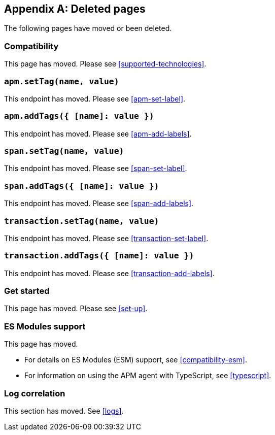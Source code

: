 ["appendix",role="exclude",id="redirects"]
== Deleted pages

The following pages have moved or been deleted.

[role="exclude",id="compatibility"]
=== Compatibility

This page has moved. Please see <<supported-technologies>>.

[role="exclude",id="apm-set-tag"]
=== `apm.setTag(name, value)`

This endpoint has moved. Please see <<apm-set-label>>.

[role="exclude",id="apm-add-tags"]
=== `apm.addTags({ [name]: value })`

This endpoint has moved. Please see <<apm-add-labels>>.

[role="exclude",id="span-set-tag"]
=== `span.setTag(name, value)`

This endpoint has moved. Please see <<span-set-label>>.

[role="exclude",id="span-add-tags"]
=== `span.addTags({ [name]: value })`

This endpoint has moved. Please see <<span-add-labels>>.

[role="exclude",id="transaction-set-tag"]
=== `transaction.setTag(name, value)`

This endpoint has moved. Please see <<transaction-set-label>>.

[role="exclude",id="transaction-add-tags"]
=== `transaction.addTags({ [name]: value })`

This endpoint has moved. Please see <<transaction-add-labels>>.

[role="exclude",id="get-started"]
=== Get started

This page has moved. Please see <<set-up>>.

[role="exclude",id="es-modules"]
=== ES Modules support

This page has moved.

- For details on ES Modules (ESM) support, see <<compatibility-esm>>.
- For information on using the APM agent with TypeScript, see <<typescript>>.

[role="exclude",id="log-correlation"]
=== Log correlation

This section has moved. See <<logs>>.
